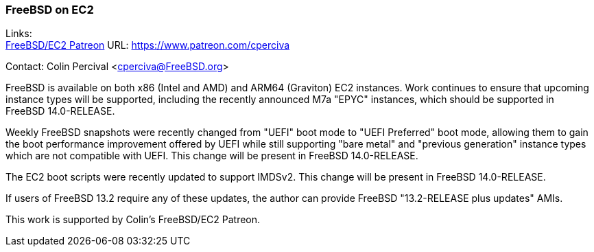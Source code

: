 === FreeBSD on EC2

Links: +
link:https://www.patreon.com/cperciva[FreeBSD/EC2 Patreon]	URL: https://www.patreon.com/cperciva[https://www.patreon.com/cperciva]

Contact: Colin Percival <cperciva@FreeBSD.org>

FreeBSD is available on both x86 (Intel and AMD) and ARM64 (Graviton) EC2 instances.
Work continues to ensure that upcoming instance types will be supported, including the recently announced M7a "EPYC" instances, which should be supported in FreeBSD 14.0-RELEASE.

Weekly FreeBSD snapshots were recently changed from "UEFI" boot mode to "UEFI Preferred" boot mode, allowing them to gain the boot performance improvement offered by UEFI while still supporting "bare metal" and "previous generation" instance types which are not compatible with UEFI.
This change will be present in FreeBSD 14.0-RELEASE.

The EC2 boot scripts were recently updated to support IMDSv2.
This change will be present in FreeBSD 14.0-RELEASE.

If users of FreeBSD 13.2 require any of these updates, the author can provide FreeBSD "13.2-RELEASE plus updates" AMIs.

This work is supported by Colin's FreeBSD/EC2 Patreon.
